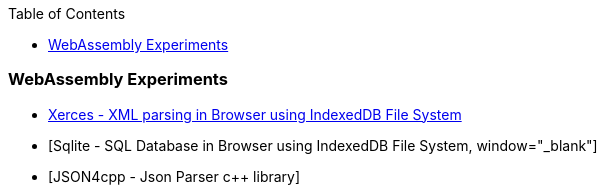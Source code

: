 :nofooter:
:toc: left
:toclevels: 5
:ext-relative: adoc

=== WebAssembly Experiments
==== 
* link:experiments/wasm/xerces-ui.html[Xerces - XML parsing in Browser using IndexedDB File System, window="_blank"]
* [Sqlite - SQL Database in Browser using IndexedDB File System, window="_blank"]
* [JSON4cpp - Json Parser c++ library]
====
